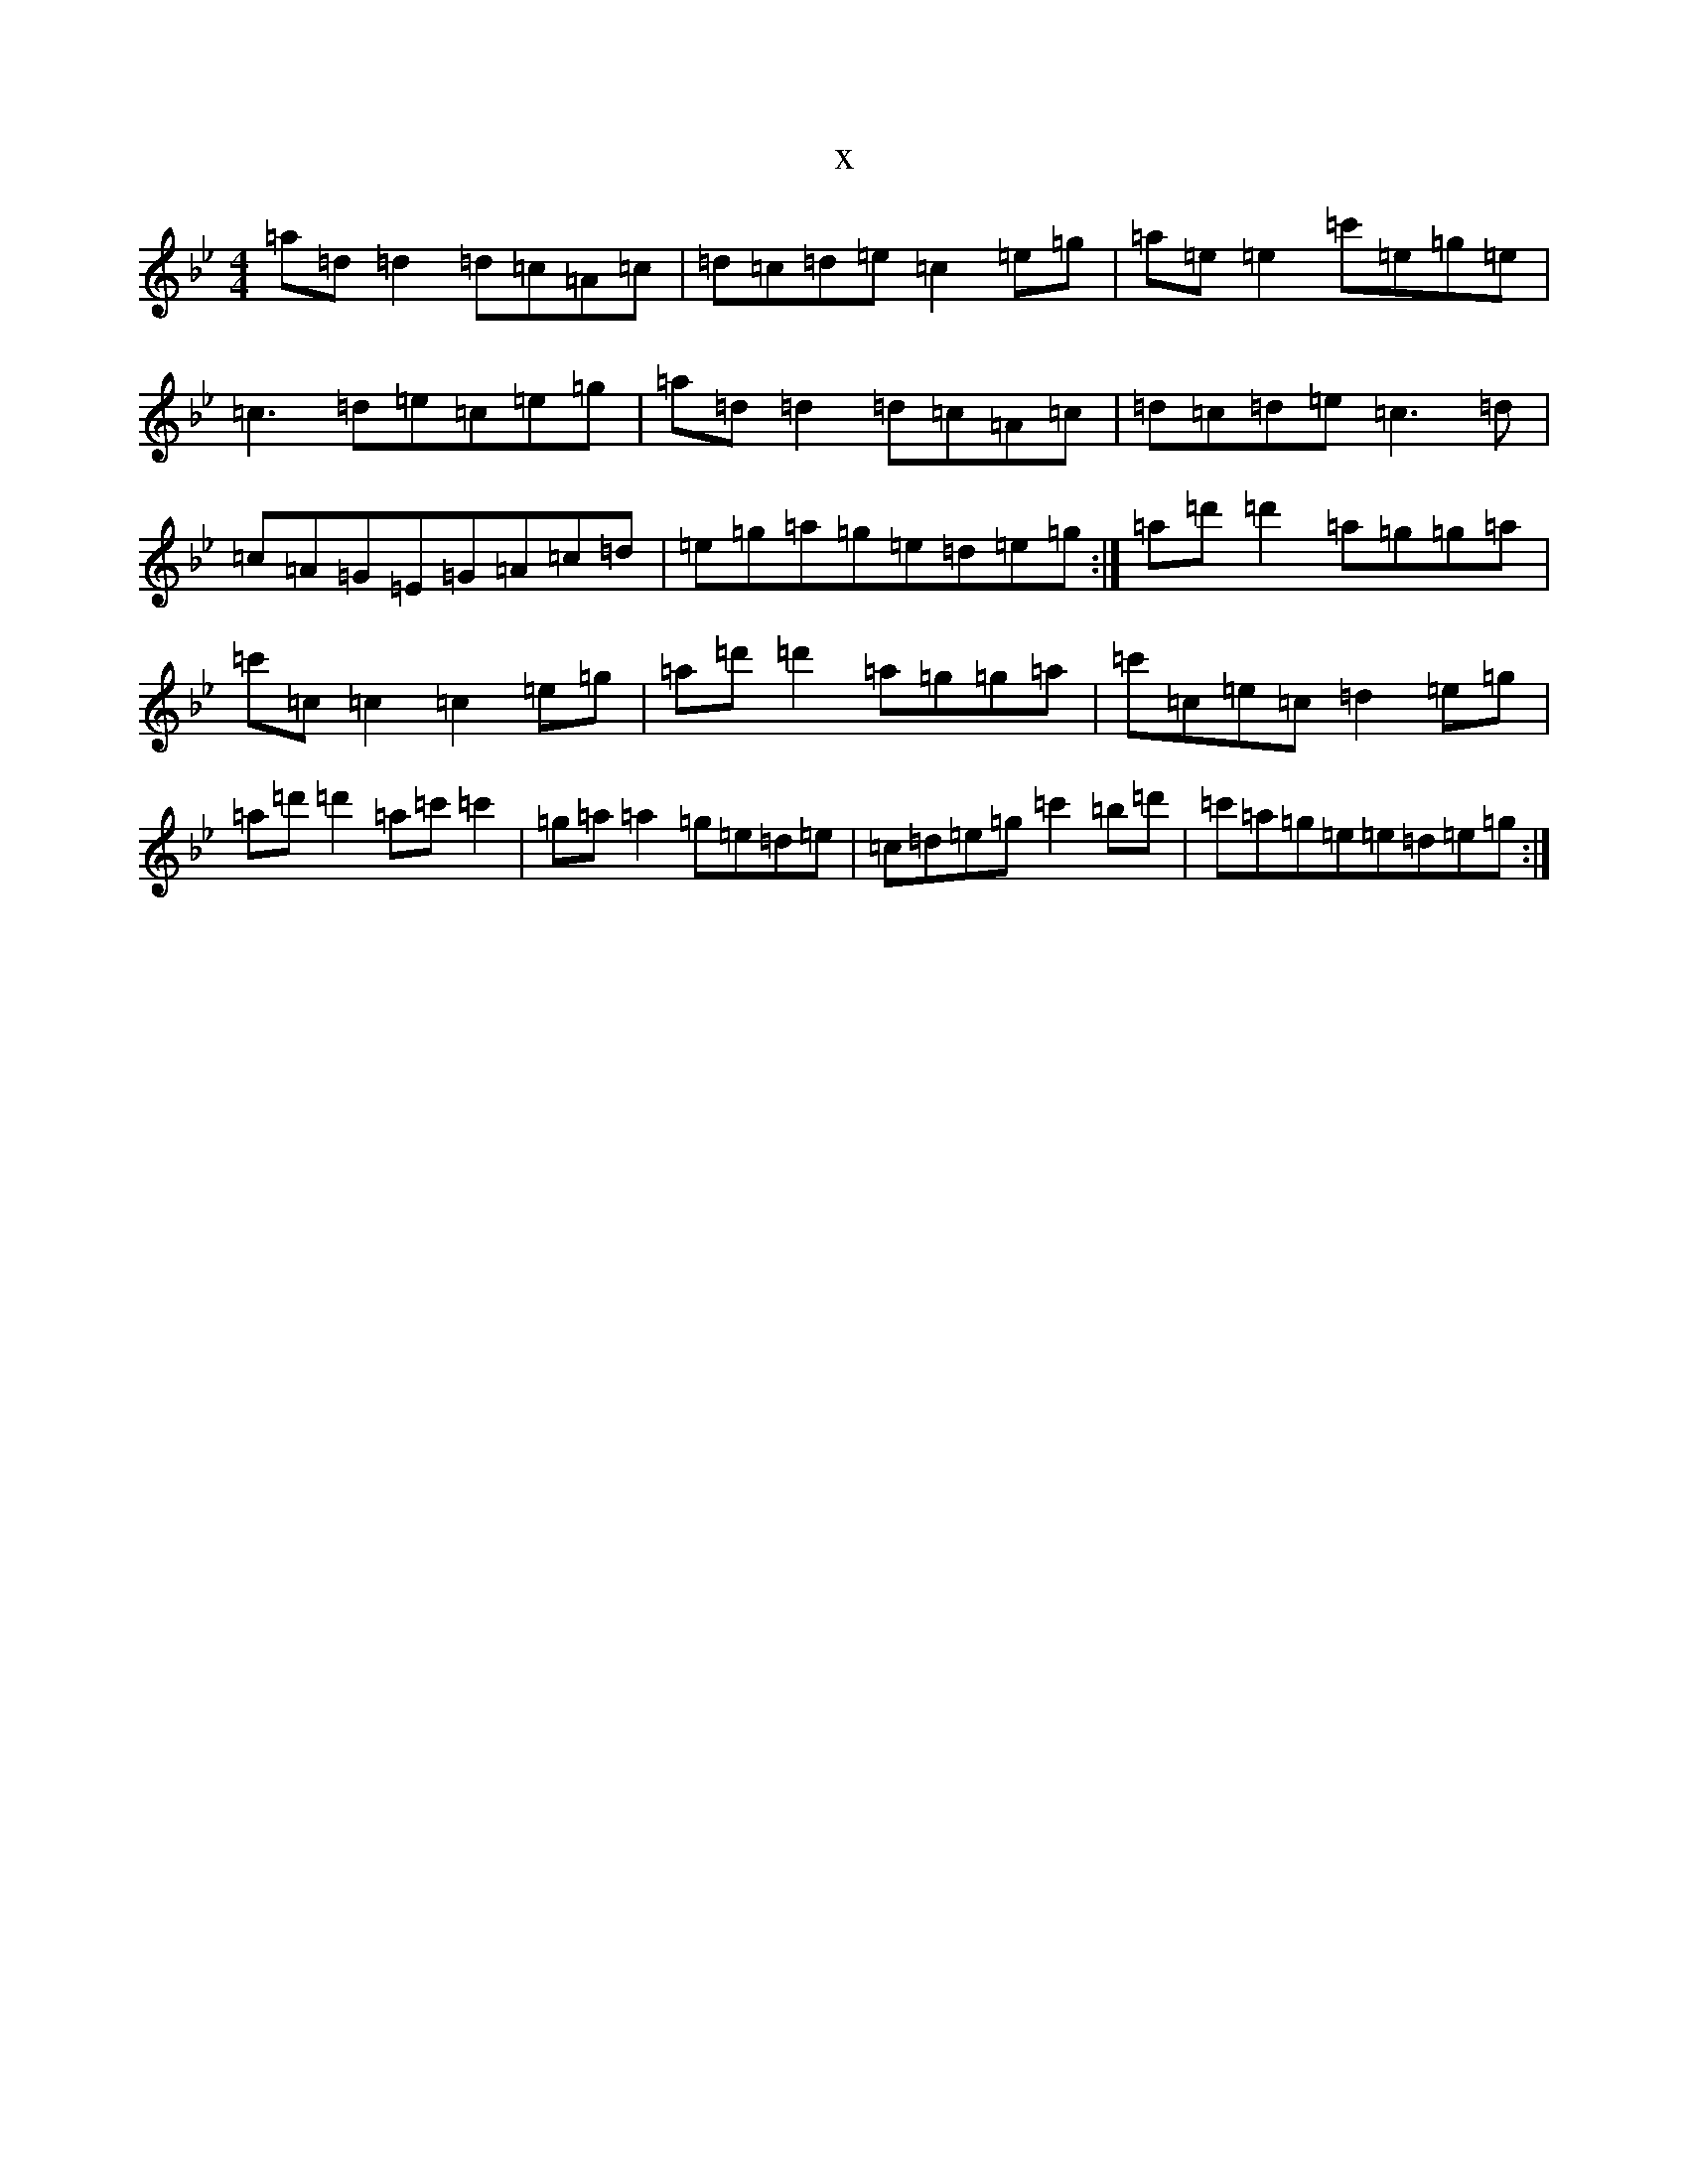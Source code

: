 X:3473
T:x
L:1/8
M:4/4
K: C Dorian
=a=d=d2=d=c=A=c|=d=c=d=e=c2=e=g|=a=e=e2=c'=e=g=e|=c3=d=e=c=e=g|=a=d=d2=d=c=A=c|=d=c=d=e=c3=d|=c=A=G=E=G=A=c=d|=e=g=a=g=e=d=e=g:|=a=d'=d'2=a=g=g=a|=c'=c=c2=c2=e=g|=a=d'=d'2=a=g=g=a|=c'=c=e=c=d2=e=g|=a=d'=d'2=a=c'=c'2|=g=a=a2=g=e=d=e|=c=d=e=g=c'2=b=d'|=c'=a=g=e=e=d=e=g:|